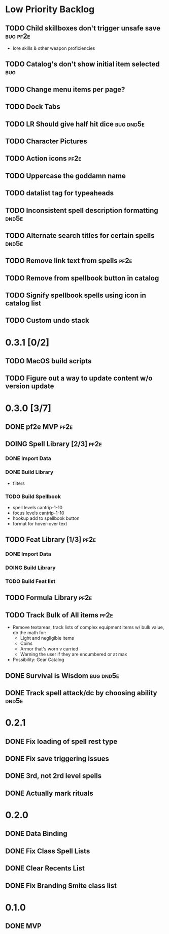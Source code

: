 #+TODO: TODO DOING | DONE
#+TAGS: bug(b)  dnd5e(d)  pf2e(p)

* Low Priority Backlog
** TODO Child skillboxes don't trigger unsafe save                 :bug:pf2e:
- lore skills & other weapon proficiencies
** TODO Catalog's don't show initial item selected                      :bug:
** TODO Change menu items per page?
** TODO Dock Tabs
** TODO LR Should give half hit dice                              :bug:dnd5e:
** TODO Character Pictures
** TODO Action icons                                                   :pf2e:
** TODO Uppercase the goddamn name
** TODO datalist tag for typeaheads
** TODO Inconsistent spell description formatting                     :dnd5e:
** TODO Alternate search titles for certain spells                    :dnd5e:
** TODO Remove link text from spells                                   :pf2e:
** TODO Remove from spellbook button in catalog
** TODO Signify spellbook spells using icon in catalog list
** TODO Custom undo stack
* 0.3.1 [0/2]
** TODO MacOS build scripts
** TODO Figure out a way to update content w/o version update
* 0.3.0 [3/7]
** DONE pf2e MVP                                                       :pf2e:
** DOING Spell Library [2/3]                                           :pf2e:
*** DONE Import Data
*** DONE Build Library
- filters
*** TODO Build Spellbook
- spell levels cantrip-1-10
- focus levels cantrip-1-10
- hookup add to spellbook button
- format for hover-over text
** TODO Feat Library [1/3]                                             :pf2e:
*** DONE Import Data
*** DOING Build Library
*** TODO Build Feat list
** TODO Formula Library                                                :pf2e:
** TODO Track Bulk of All items                                        :pf2e:
- Remove textareas, track lists of complex equipment items w/ bulk value, do the math for:
 - Light and negligible items
 - Coins
 - Armor that's worn v carried
 - Warning the user if they are encumbered or at max
- Possibility: Gear Catalog
** DONE Survival is Wisdom                                        :bug:dnd5e:
** DONE Track spell attack/dc by choosing ability                     :dnd5e:
* 0.2.1
** DONE Fix loading of spell rest type
** DONE Fix save triggering issues
** DONE 3rd, not 2rd level spells
** DONE Actually mark rituals
* 0.2.0
** DONE Data Binding
** DONE Fix Class Spell Lists
** DONE Clear Recents List
** DONE Fix Branding Smite class list
* 0.1.0
** DONE MVP
